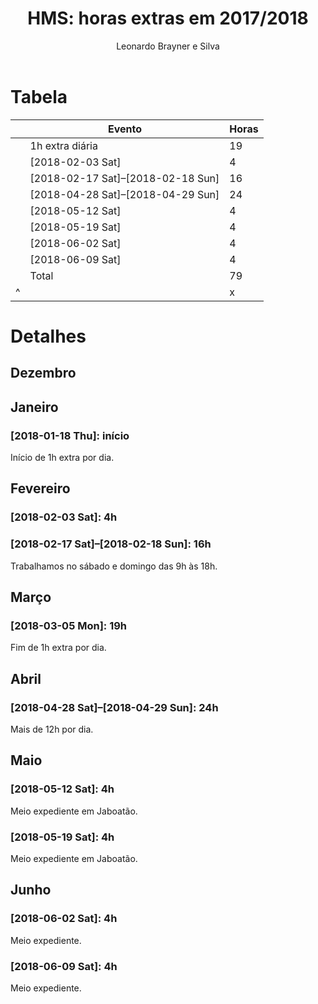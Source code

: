 # -*- org-time-stamp-custom-formats: ("%d/%m/%Y %a" . "<%Y-%m-%d %H:%M>"); file-local-time-locale: "PTG"; -*-
# PTG on Windows and pt_BR.UTF8 on Debian
#+LANGUAGE: pt_BR
#+OPTIONS: num:nil ^:nil
#+STARTUP: showall
#+TITLE: HMS: horas extras em 2017/2018
#+AUTHOR: Leonardo Brayner e Silva
* Tabela

|   | Evento                             | Horas |
|---+------------------------------------+-------|
|   | 1h extra diária                    |    19 |
|   | [2018-02-03 Sat]                   |     4 |
|   | [2018-02-17 Sat]--[2018-02-18 Sun] |    16 |
|   | [2018-04-28 Sat]--[2018-04-29 Sun] |    24 |
|   | [2018-05-12 Sat]                   |     4 |
|   | [2018-05-19 Sat]                   |     4 |
|   | [2018-06-02 Sat]                   |     4 |
|   | [2018-06-09 Sat]                   |     4 |
|---+------------------------------------+-------|
|   | Total                              |    79 |
| ^ |                                    |     x |
#+TBLFM: $x=vsum(@2..@-1)

# C-c * on to update it


* Detalhes
** Dezembro

** Janeiro

*** [2018-01-18 Thu]: início

 Início de 1h extra por dia.

** Fevereiro
  
*** [2018-02-03 Sat]: 4h
   
*** [2018-02-17 Sat]--[2018-02-18 Sun]: 16h
   
 Trabalhamos no sábado e domingo das 9h às 18h.

** Março

*** [2018-03-05 Mon]: 19h

 Fim de 1h extra por dia.

** Abril

*** [2018-04-28 Sat]--[2018-04-29 Sun]: 24h

 Mais de 12h por dia.

** Maio

*** [2018-05-12 Sat]: 4h

 Meio expediente em Jaboatão.

*** [2018-05-19 Sat]: 4h

 Meio expediente em Jaboatão.

** Junho

*** [2018-06-02 Sat]: 4h

 Meio expediente.

*** [2018-06-09 Sat]: 4h

 Meio expediente.

 # Local Variables:
 # org-export-with-author: t
 # End:
